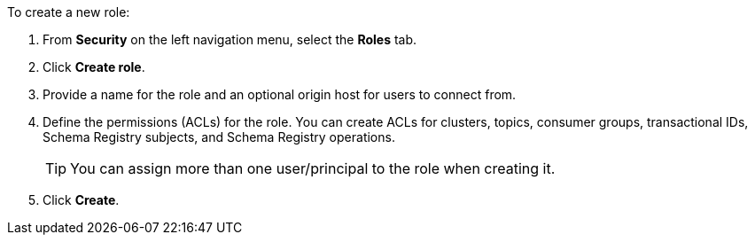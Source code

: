To create a new role:

. From *Security* on the left navigation menu, select the *Roles* tab.

. Click *Create role*.

. Provide a name for the role and an optional origin host for users to connect from.

. Define the permissions (ACLs) for the role. You can create ACLs for clusters, topics, consumer groups, transactional IDs, Schema Registry subjects, and Schema Registry operations.

+
TIP: You can assign more than one user/principal to the role when creating it.

. Click *Create*.